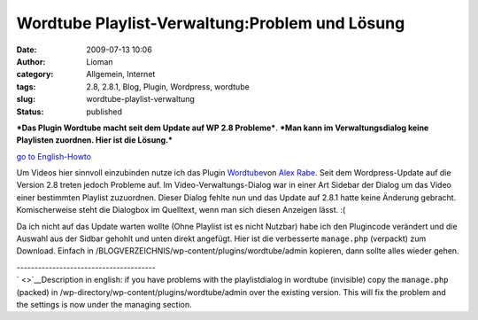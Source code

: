 Wordtube Playlist-Verwaltung:Problem und Lösung
###############################################
:date: 2009-07-13 10:06
:author: Lioman
:category: Allgemein, Internet
:tags: 2.8, 2.8.1, Blog, Plugin, Wordpress, wordtube
:slug: wordtube-playlist-verwaltung
:status: published

***Das Plugin Wordtube macht seit dem Update auf WP 2.8 Probleme***.
***Man kann im Verwaltungsdialog keine Playlisten zuordnen. Hier ist die
Lösung.***

`go to English-Howto <#English>`__

Um Videos hier sinnvoll einzubinden nutze ich das Plugin
`Wordtube <http://wordpress.org/extend/plugins/wordtube/>`__\ von `Alex
Rabe <http://alexrabe.boelinger.com/wordpress-plugins/wordtube/>`__.
Seit dem Wordpress-Update auf die Version 2.8 treten jedoch Probleme
auf. Im Video-Verwaltungs-Dialog war in einer Art Sidebar der Dialog um
das Video einer bestimmten Playlist zuzuordnen. Dieser Dialog fehlte nun
und das Update auf 2.8.1 hatte keine Änderung gebracht. Komischerweise
steht die Dialogbox im Quelltext, wenn man sich diesen Anzeigen lässt.
:(

Da ich nicht auf das Update warten wollte (Ohne Playlist ist es nicht
Nutzbar) habe ich den Plugincode verändert und die Auswahl aus der
Sidbar gehohlt und unten direkt angefügt. Hier ist die verbesserte
``manage.php`` (verpackt) zum Download. Einfach in
/BLOGVERZEICHNIS/wp-content/plugins/wordtube/admin kopieren, dann sollte
alles wieder gehen.

| ---------------------------------------
| ` <>`__\ Description in english: if you have problems with the
  playlistdialog in wordtube (invisible) copy the ``manage.php``
  (packed) in /wp-directory/wp-content/plugins/wordtube/admin over the
  existing version. This will fix the problem and the settings is now
  under the managing section.
